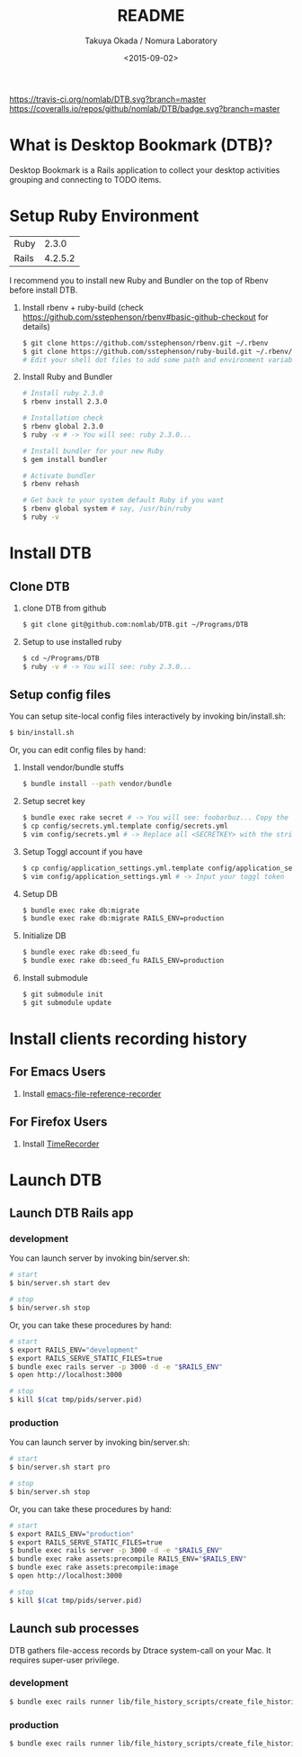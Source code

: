 #+TITLE: README
#+DATE: <2015-09-02>
#+AUTHOR: Takuya Okada / Nomura Laboratory

[[https://travis-ci.org/nomlab/DTB][https://travis-ci.org/nomlab/DTB.svg?branch=master]]
[[https://codeclimate.com/github/nomlab/DTB][https://codeclimate.com/github/nomlab/DTB/badges/gpa.svg]]
[[https://gemnasium.com/nomlab/DTB][https://gemnasium.com/nomlab/DTB.svg]]
[[https://coveralls.io/github/nomlab/DTB?branch=master][https://coveralls.io/repos/github/nomlab/DTB/badge.svg?branch=master]]

* What is Desktop Bookmark (DTB)?
  Desktop Bookmark is a Rails application to collect your desktop
  activities grouping and connecting to TODO items.

* Setup Ruby Environment
  | Ruby  |   2.3.0 |
  | Rails | 4.2.5.2 |

  I recommend you to install new Ruby and Bundler on the top of Rbenv before install DTB.

  1) Install rbenv + ruby-build (check [[https://github.com/sstephenson/rbenv#basic-github-checkout][https://github.com/sstephenson/rbenv#basic-github-checkout]] for details)
     #+BEGIN_SRC sh
     $ git clone https://github.com/sstephenson/rbenv.git ~/.rbenv
     $ git clone https://github.com/sstephenson/ruby-build.git ~/.rbenv/plugins/ruby-build
     # Edit your shell dot files to add some path and environment variables.
     #+END_SRC

  2) Install Ruby and Bundler
     #+BEGIN_SRC sh
     # Install ruby 2.3.0
     $ rbenv install 2.3.0

     # Installation check
     $ rbenv global 2.3.0
     $ ruby -v # -> You will see: ruby 2.3.0...

     # Install bundler for your new Ruby
     $ gem install bundler

     # Activate bundler
     $ rbenv rehash

     # Get back to your system default Ruby if you want
     $ rbenv global system # say, /usr/bin/ruby
     $ ruby -v
     #+END_SRC

* Install DTB
** Clone DTB
   1) clone DTB from github
      #+BEGIN_SRC sh
      $ git clone git@github.com:nomlab/DTB.git ~/Programs/DTB
      #+END_SRC

   2) Setup to use installed ruby
      #+BEGIN_SRC sh
      $ cd ~/Programs/DTB
      $ ruby -v # -> You will see: ruby 2.3.0...
      #+END_SRC

** Setup config files

   You can setup site-local config files interactively by invoking bin/install.sh:
   #+BEGIN_SRC sh
   $ bin/install.sh
   #+END_SRC

   Or, you can edit config files by hand:

   1) Install vendor/bundle stuffs
      #+BEGIN_SRC sh
      $ bundle install --path vendor/bundle
      #+END_SRC

   2) Setup secret key
      #+BEGIN_SRC sh
      $ bundle exec rake secret # -> You will see: foobarbuz... Copy the string.
      $ cp config/secrets.yml.template config/secrets.yml
      $ vim config/secrets.yml # -> Replace all <SECRETKEY> with the string outputted
      #+END_SRC

   3) Setup Toggl account if you have
      #+BEGIN_SRC sh
      $ cp config/application_settings.yml.template config/application_settings.yml
      $ vim config/application_settings.yml # -> Input your toggl token
      #+END_SRC

   4) Setup DB
      #+BEGIN_SRC sh
      $ bundle exec rake db:migrate
      $ bundle exec rake db:migrate RAILS_ENV=production
      #+END_SRC

   5) Initialize DB
      #+BEGIN_SRC sh
      $ bundle exec rake db:seed_fu
      $ bundle exec rake db:seed_fu RAILS_ENV=production
      #+END_SRC

   6) Install submodule
      #+BEGIN_SRC sh
      $ git submodule init
      $ git submodule update
      #+END_SRC

* Install clients recording history
** For Emacs Users

    1) Install [[https://github.com/okada-takuya/emacs-file-reference-recorder][emacs-file-reference-recorder]]

** For Firefox Users

    1) Install [[https://github.com/okada-takuya/TimeRecorder][TimeRecorder]]

* Launch DTB

** Launch DTB Rails app

*** development

    You can launch server by invoking bin/server.sh:

    #+BEGIN_SRC sh
    # start
    $ bin/server.sh start dev

    # stop
    $ bin/server.sh stop
    #+END_SRC

    Or, you can take these procedures by hand:

    #+BEGIN_SRC sh
    # start
    $ export RAILS_ENV="development"
    $ export RAILS_SERVE_STATIC_FILES=true
    $ bundle exec rails server -p 3000 -d -e "$RAILS_ENV"
    $ open http://localhost:3000

    # stop
    $ kill $(cat tmp/pids/server.pid)
    #+END_SRC

*** production

    You can launch server by invoking bin/server.sh:

    #+BEGIN_SRC sh
    # start
    $ bin/server.sh start pro

    # stop
    $ bin/server.sh stop
    #+END_SRC

    Or, you can take these procedures by hand:

    #+BEGIN_SRC sh
    # start
    $ export RAILS_ENV="production"
    $ export RAILS_SERVE_STATIC_FILES=true
    $ bundle exec rails server -p 3000 -d -e "$RAILS_ENV"
    $ bundle exec rake assets:precompile RAILS_ENV="$RAILS_ENV"
    $ bundle exec rake assets:precompile:image
    $ open http://localhost:3000

    # stop
    $ kill $(cat tmp/pids/server.pid)
    #+END_SRC

** Launch sub processes
   DTB gathers file-access records by Dtrace system-call on your Mac.
   It requires super-user privilege.

*** development

    #+BEGIN_SRC sh
    $ bundle exec rails runner lib/file_history_scripts/create_file_histories -e development
    #+END_SRC

*** production

    #+BEGIN_SRC sh
    $ bundle exec rails runner lib/file_history_scripts/create_file_histories -e production
    #+END_SRC
